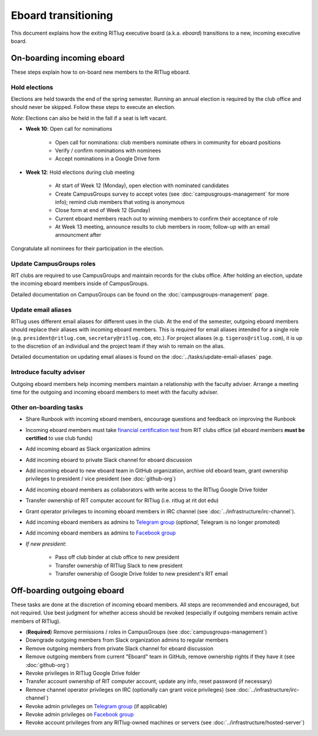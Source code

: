 ####################
Eboard transitioning
####################

This document explains how the exiting RITlug executive board (a.k.a. *eboard*) transitions to a new, incoming executive board.


***************************
On-boarding incoming eboard
***************************

These steps explain how to on-board new members to the RITlug eboard.

Hold elections
==============

Elections are held towards the end of the spring semester.
Running an annual election is required by the club office and should never be skipped.
Follow these steps to execute an election.

*Note*: Elections can also be held in the fall if a seat is left vacant.

- **Week 10**: Open call for nominations
  
    - Open call for nominations: club members nominate others in community for eboard positions
  
    - Verify / confirm nominations with nominees
  
    - Accept nominations in a Google Drive form

- **Week 12**: Hold elections during club meeting

    - At start of Week 12 (Monday), open election with nominated candidates
    
    - Create CampusGroups survey to accept votes (see :doc:`campusgroups-management` for more info); remind club members that voting is anonymous
    
    - Close form at end of Week 12 (Sunday)

    - Current eboard members reach out to winning members to confirm their acceptance of role
    
    - At Week 13 meeting, announce results to club members in room; follow-up with an email announcment after

Congratulate all nominees for their participation in the election.

Update CampusGroups roles
=========================

RIT clubs are required to use CampusGroups and maintain records for the clubs office.
After holding an election, update the incoming eboard members inside of CampusGroups.

Detailed documentation on CampusGroups can be found on the :doc:`campusgroups-management` page.

Update email aliases
====================

RITlug uses different email aliases for different uses in the club.
At the end of the semester, outgoing eboard members should replace their aliases with incoming eboard members.
This is required for email aliases intended for a single role (e.g. ``president@ritlug.com``, ``secretary@ritlug.com``, etc.).
For project aliases (e.g. ``tigeros@ritlug.com``), it is up to the discretion of an individual and the project team if they wish to remain on the alias.

Detailed documentation on updating email aliases is found on the :doc:`../tasks/update-email-aliases` page.

Introduce faculty adviser
=========================

Outgoing eboard members help incoming members maintain a relationship with the faculty adviser.
Arrange a meeting time for the outgoing and incoming eboard members to meet with the faculty adviser.

.. seealso::

   See :doc:`faculty-adviser` for more information.

Other on-boarding tasks
=======================

- Share Runbook with incoming eboard members, encourage questions and feedback on improving the Runbook

- Incoming eboard members must take `financial certification test`_ from RIT clubs office (all eboard members **must be certified** to use club funds)

- Add incoming eboard as Slack organization admins

- Add incoming eboard to private Slack channel for eboard discussion

- Add incoming eboard to new eboard team in GitHub organization, archive old eboard team, grant ownership privileges to president / vice president (see :doc:`github-org`)

- Add incoming eboard members as collaborators with write access to the RITlug Google Drive folder

- Transfer ownership of RIT computer account for RITlug (i.e. ritlug at rit dot edu)

- Grant operator privileges to incoming eboard members in IRC channel (see :doc:`../infrastructure/irc-channel`).

- Add incoming eboard members as admins to `Telegram group`_ (*optional*, Telegram is no longer promoted)

- Add incoming eboard members as admins to `Facebook group`_

- *If new president*:
    
    - Pass off club binder at club office to new president

    - Transfer ownership of RITlug Slack to new president

    - Transfer ownership of Google Drive folder to new president's RIT email


****************************
Off-boarding outgoing eboard
****************************

These tasks are done at the discretion of incoming eboard members.
All steps are recommended and encouraged, but not required.
Use best judgment for whether access should be revoked (especially if outgoing members remain active members of RITlug).

- (**Required**) Remove permissions / roles in CampusGroups (see :doc:`campusgroups-management`)

- Downgrade outgoing members from Slack organization admins to regular members

- Remove outgoing members from private Slack channel for eboard discussion

- Remove outgoing members from current "Eboard" team in GitHub, remove ownership rights if they have it (see :doc:`github-org`)

- Revoke privileges in RITlug Google Drive folder

- Transfer account ownership of RIT computer account, update any info, reset password (if necessary)

- Remove channel operator privileges on IRC (optionally can grant voice privileges) (see :doc:`../infrastructure/irc-channel`)

- Revoke admin privileges on `Telegram group`_ (if applicable)

- Revoke admin privileges on `Facebook group`_

- Revoke account privileges from any RITlug-owned machines or servers (see :doc:`../infrastructure/hosted-server`)


.. _`Telegram group`: https://t.me/ritlug
.. _`Facebook group`: https://www.facebook.com/groups/RITLUG/
.. _`financial certification test`: https://www.rit.edu/studentaffairs/campuslife/financial-certification-test
